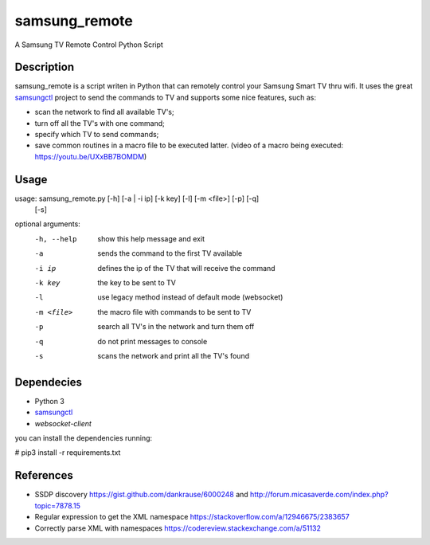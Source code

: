==============
samsung_remote
==============

A Samsung TV Remote Control Python Script

Description
===========

samsung_remote is a script writen in Python that can remotely control your Samsung Smart TV thru wifi. It uses the great `samsungctl <https://github.com/Ape/samsungctl>`_ project to send the commands to TV and supports some nice features, such as:

- scan the network to find all available TV's;
- turn off all the TV's with one command;
- specify which TV to send commands;
- save common routines in a macro file to be executed latter. (video of a macro being executed: https://youtu.be/UXxBB7BOMDM)

Usage
=====

usage: samsung_remote.py [-h] [-a | -i ip] [-k key] [-l] [-m <file>] [-p] [-q]
                         [-s]

optional arguments:
  -h, --help  show this help message and exit
  -a          sends the command to the first TV available
  -i ip       defines the ip of the TV that will receive the command
  -k key      the key to be sent to TV
  -l          use legacy method instead of default mode (websocket)
  -m <file>   the macro file with commands to be sent to TV
  -p          search all TV's in the network and turn them off
  -q          do not print messages to console
  -s          scans the network and print all the TV's found

Dependecies
===========

- Python 3
- `samsungctl <https://github.com/Ape/samsungctl>`_ 
- `websocket-client`

you can install the dependencies running:

# pip3 install -r requirements.txt 

References
==========

- SSDP discovery https://gist.github.com/dankrause/6000248 and http://forum.micasaverde.com/index.php?topic=7878.15
- Regular expression to get the XML namespace https://stackoverflow.com/a/12946675/2383657 
- Correctly parse XML with namespaces https://codereview.stackexchange.com/a/51132
